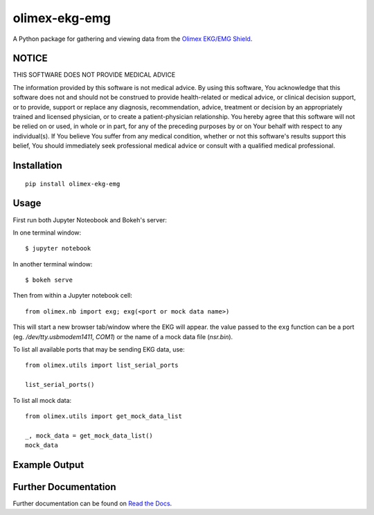 olimex-ekg-emg
==============

|docs| |downloads| |latest| |versions| |implementations| |dev_status| |license|

A Python package for gathering and viewing data from the `Olimex EKG/EMG Shield`_.


NOTICE
------

THIS SOFTWARE DOES NOT PROVIDE MEDICAL ADVICE

The information provided by this software is not medical advice. By using this software,
You acknowledge that this software does not and should not be construed to provide
health-related or medical advice, or clinical decision support, or to provide,
support or replace any diagnosis, recommendation, advice, treatment or decision by an
appropriately trained and licensed physician, or to create a patient-physician relationship.
You hereby agree that this software will not be relied on or used, in whole or in part,
for any of the preceding purposes by or on Your behalf with respect to any individual(s).
If You believe You suffer from any medical condition, whether or not this software's
results support this belief, You should immediately seek professional medical advice
or consult with a qualified medical professional.


Installation
------------

::

    pip install olimex-ekg-emg


Usage
-----

First run both Jupyter Noteobook and Bokeh's server:

In one terminal window:

::

    $ jupyter notebook

In another terminal window:

::

    $ bokeh serve

Then from within a Jupyter notebook cell:

::

    from olimex.nb import exg; exg(<port or mock data name>)

This will start a new browser tab/window where the EKG will appear. the value
passed to the ``exg`` function can be a port (eg. `/dev/tty.usbmodem1411`, `COM1`)
or the name of a mock data file (`nsr.bin`).

To list all available ports that may be sending EKG data, use:

::

    from olimex.utils import list_serial_ports

    list_serial_ports()

To list all mock data:

::

    from olimex.utils import get_mock_data_list

    _, mock_data = get_mock_data_list()
    mock_data

Example Output
--------------

.. image:: https://github.com/logston/olimex-ekg-emg/raw/master/docs/images/nsr.gif


Further Documentation
---------------------

Further documentation can be found on `Read the Docs`_.

.. _Read the Docs: http://olimex-ekg-emg.readthedocs.org/en/latest/

.. |docs| image:: https://readthedocs.org/projects/olimex-ekg-emg/badge/
    :alt: Documentation Status
    :scale: 100%
    :target: http://olimex-ekg-emg.readthedocs.org/en/latest/

.. |downloads| image:: https://pypip.in/download/olimex-ekg-emg/badge.svg?period=month
    :target: https://pypi.python.org/pypi/olimex-ekg-emg
    :alt: Downloads

.. |latest| image:: https://pypip.in/version/olimex-ekg-emg/badge.svg?text=version
    :target: https://pypi.python.org/pypi/olimex-ekg-emg/
    :alt: Latest Version

.. |versions| image:: https://pypip.in/py_versions/olimex-ekg-emg/badge.svg
    :target: https://pypi.python.org/pypi/olimex-ekg-emg/
    :alt: Supported Python versions

.. |implementations| image:: https://pypip.in/implementation/olimex-ekg-emg/badge.svg
    :target: https://pypi.python.org/pypi/olimex-ekg-emg/
    :alt: Supported Python implementations

.. |dev_status| image:: https://pypip.in/status/olimex-ekg-emg/badge.svg
    :target: https://pypi.python.org/pypi/olimex-ekg-emg/
    :alt: Development Status

.. |license| image:: https://pypip.in/license/olimex-ekg-emg/badge.svg
    :target: https://pypi.python.org/pypi/olimex-ekg-emg/
    :alt: License

.. _matplotlib figure: http://matplotlib.org/api/figure_api.html#figure

.. _Olimex EKG/EMG Shield: https://www.olimex.com/Products/Duino/Shields/SHIELD-EKG-EMG/
